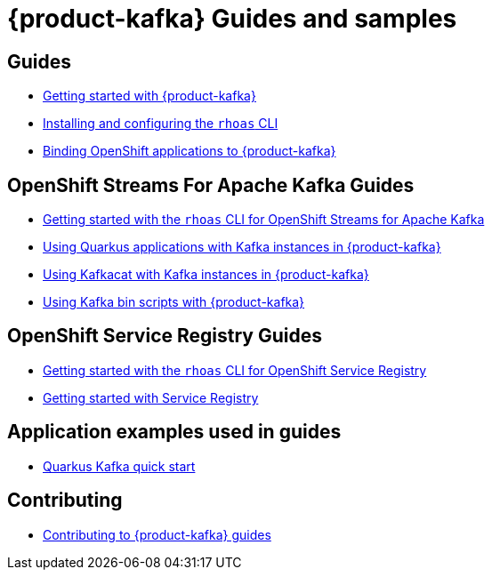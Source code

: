 :product: App Services



= {product-kafka} Guides and samples

== Guides

* link:./docs/kafka/getting-started[Getting started with {product-kafka}]
* link:./rhoas-cli[Installing and configuring the `rhoas` CLI]
* link:./docs/service-discovery[Binding OpenShift applications to {product-kafka}]

== OpenShift Streams For Apache Kafka Guides

* link:./docs/kafka/rhoas-cli-kafka[Getting started with the `rhoas` CLI for OpenShift Streams for Apache Kafka]
* link:./docs/kafka/quarkus[Using Quarkus applications with Kafka instances in {product-kafka}]
* link:./docs/kafka/kafkacat[Using Kafkacat with Kafka instances in {product-kafka}]
* link:./docs/kafka/kafka-bin-scripts[Using Kafka bin scripts with {product-kafka}]

== OpenShift Service Registry Guides

* link:./docs/registry/rhoas-cli-service-registry[Getting started with the `rhoas` CLI for OpenShift Service Registry]
* link:./docs/registry/getting-started-service-registry/[Getting started with Service Registry]

== Application examples used in guides

* link:./code-examples/quarkus-kafka-quickstart[Quarkus Kafka quick start]

== Contributing

* link:./CONTRIBUTING.adoc[Contributing to {product-kafka} guides]
